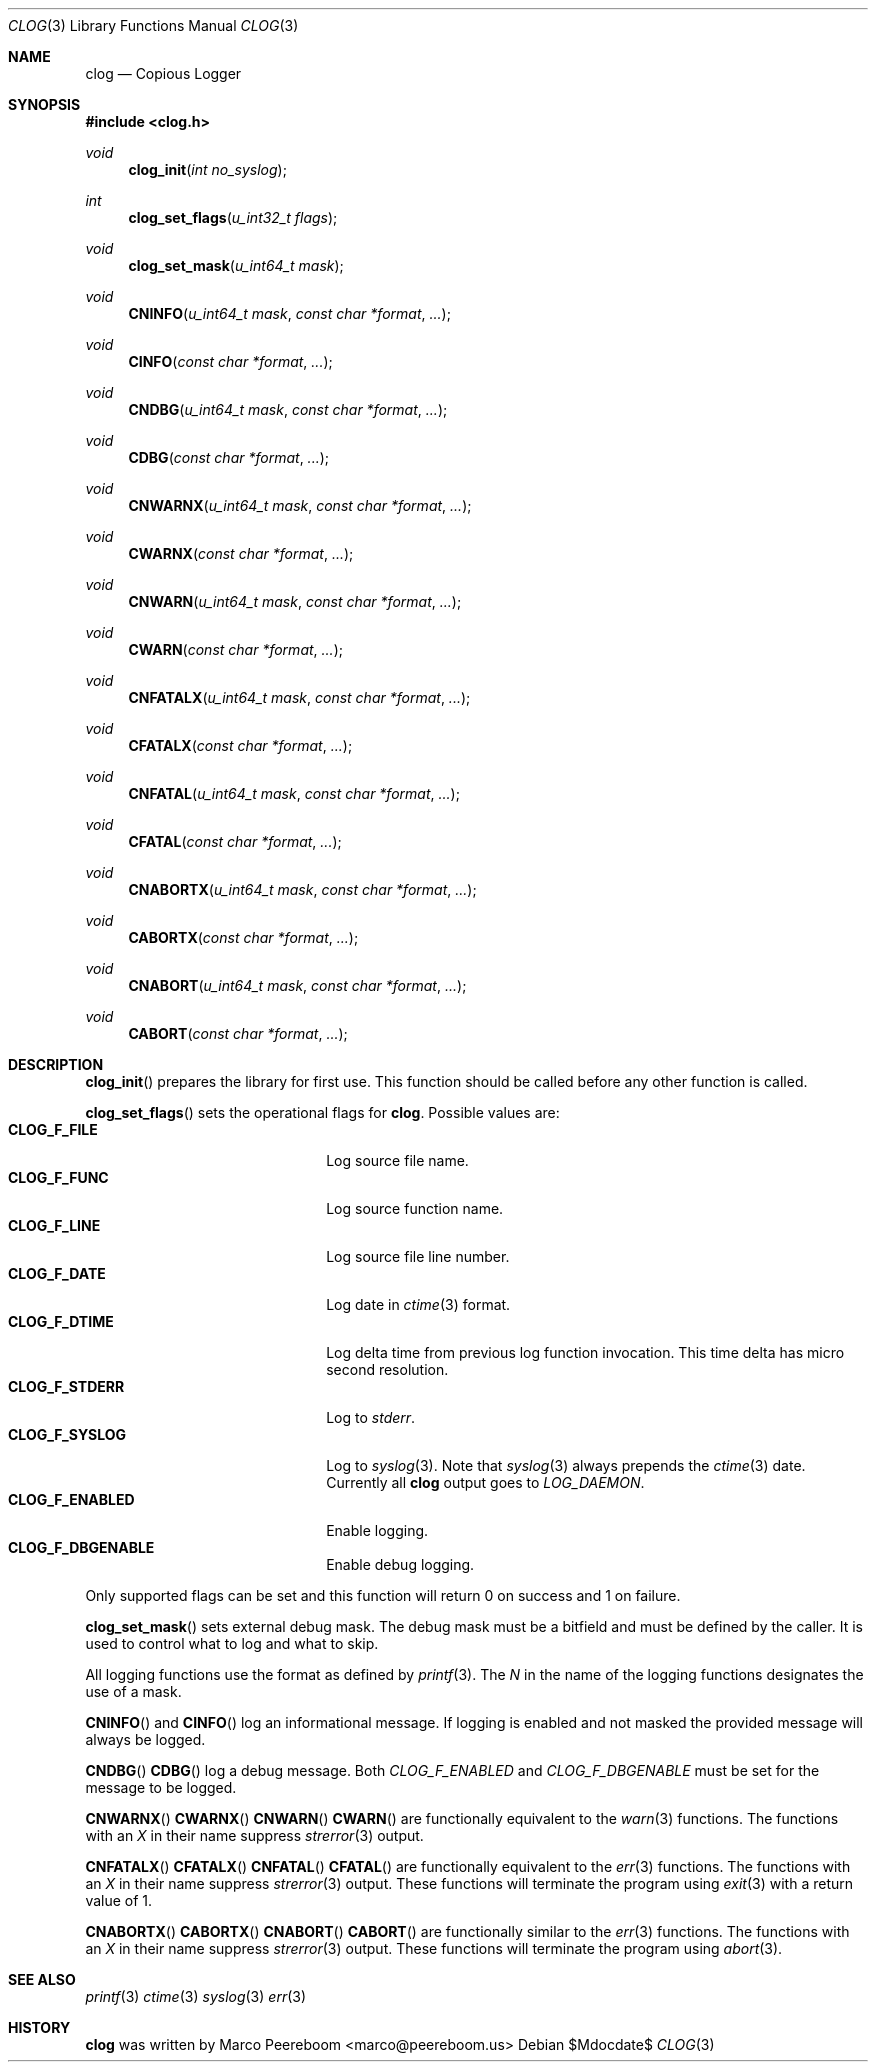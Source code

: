 .\" $clog$
.\"
.\" Copyright (c) 2010 Marco Peereboom <marco@peereboom.us>
.\"
.\" Permission to use, copy, modify, and distribute this software for any
.\" purpose with or without fee is hereby granted, provided that the above
.\" copyright notice and this permission notice appear in all copies.
.\"
.\" THE SOFTWARE IS PROVIDED "AS IS" AND THE AUTHOR DISCLAIMS ALL WARRANTIES
.\" WITH REGARD TO THIS SOFTWARE INCLUDING ALL IMPLIED WARRANTIES OF
.\" MERCHANTABILITY AND FITNESS. IN NO EVENT SHALL THE AUTHOR BE LIABLE FOR
.\" ANY SPECIAL, DIRECT, INDIRECT, OR CONSEQUENTIAL DAMAGES OR ANY DAMAGES
.\" WHATSOEVER RESULTING FROM LOSS OF USE, DATA OR PROFITS, WHETHER IN AN
.\" ACTION OF CONTRACT, NEGLIGENCE OR OTHER TORTIOUS ACTION, ARISING OUT OF
.\" OR IN CONNECTION WITH THE USE OR PERFORMANCE OF THIS SOFTWARE.
.\"
.Dd $Mdocdate$
.Dt CLOG 3
.Os
.Sh NAME
.Nm clog
.Nd Copious Logger
.Sh SYNOPSIS
.Fd #include <clog.h>
.Ft void
.Fn clog_init "int no_syslog"
.Ft int
.Fn clog_set_flags "u_int32_t flags"
.Ft void
.Fn clog_set_mask "u_int64_t mask"
.Ft void
.Fn CNINFO "u_int64_t mask" "const char *format" "..."
.Ft void
.Fn CINFO "const char *format" "..."
.Ft void
.Fn CNDBG "u_int64_t mask" "const char *format" "..."
.Ft void
.Fn CDBG "const char *format" "..."
.Ft void
.Fn CNWARNX "u_int64_t mask" "const char *format" "..."
.Ft void
.Fn CWARNX "const char *format" "..."
.Ft void
.Fn CNWARN "u_int64_t mask" "const char *format" "..."
.Ft void
.Fn CWARN "const char *format" "..."
.Ft void
.Fn CNFATALX "u_int64_t mask" "const char *format" "..."
.Ft void
.Fn CFATALX "const char *format" "..."
.Ft void
.Fn CNFATAL "u_int64_t mask" "const char *format" "..."
.Ft void
.Fn CFATAL "const char *format" "..."
.Ft void
.Fn CNABORTX "u_int64_t mask" "const char *format" "..."
.Ft void
.Fn CABORTX "const char *format" "..."
.Ft void
.Fn CNABORT "u_int64_t mask" "const char *format" "..."
.Ft void
.Fn CABORT "const char *format" "..."
.Sh DESCRIPTION
.Fn clog_init
prepares the library for first use.
This function should be called before any other function is called.
.Pp
.Fn clog_set_flags
sets the operational flags for
.Nm .
Possible values are:
.Bl -tag -width "CLOG_F_ENABLED" -offset indent -compact
.It Cm CLOG_F_FILE
Log source file name.
.It Cm CLOG_F_FUNC
Log source function name.
.It Cm CLOG_F_LINE
Log source file line number.
.It Cm CLOG_F_DATE
Log date in
.Xr ctime 3
format.
.It Cm CLOG_F_DTIME
Log delta time from previous log function invocation.
This time delta has micro second resolution.
.It Cm CLOG_F_STDERR
Log to
.Fa stderr .
.It Cm CLOG_F_SYSLOG
Log to
.Xr syslog 3 .
Note that
.Xr syslog 3
always prepends the
.Xr ctime 3
date.
Currently all
.Nm
output goes to
.Fa LOG_DAEMON .
.It Cm CLOG_F_ENABLED
Enable logging.
.It Cm CLOG_F_DBGENABLE
Enable debug logging.
.El
.Pp
Only supported flags can be set and this function will return 0 on success and
1 on failure.
.Pp
.Fn clog_set_mask
sets external debug mask.
The debug mask must be a bitfield and must be defined by the caller.
It is used to control what to log and what to skip.
.Pp
All logging functions use the format as defined by
.Xr printf 3 .
The
.Fa N
in the name of the logging functions designates the use of a mask.
.Pp
.Fn CNINFO
and
.Fn CINFO
log an informational message.
If logging is enabled and not masked the provided message will always be logged.
.Pp
.Fn CNDBG
.Fn CDBG
log a debug message.  Both
.Fa CLOG_F_ENABLED
and 
.Fa CLOG_F_DBGENABLE
must be set for the message to be logged.
.Pp
.Fn CNWARNX
.Fn CWARNX
.Fn CNWARN
.Fn CWARN
are functionally equivalent to the
.Xr warn 3
functions.
The functions with an
.Fa X
in their name suppress
.Xr strerror 3
output.
.Pp
.Fn CNFATALX
.Fn CFATALX
.Fn CNFATAL
.Fn CFATAL
are functionally equivalent to the
.Xr err 3
functions.
The functions with an
.Fa X
in their name suppress
.Xr strerror 3
output.
These functions will terminate the program using
.Xr exit 3
with a return value of 1.
.Pp
.Fn CNABORTX
.Fn CABORTX
.Fn CNABORT
.Fn CABORT
are functionally similar to the
.Xr err 3
functions.
The functions with an
.Fa X
in their name suppress
.Xr strerror 3
output.
These functions will terminate the program using
.Xr abort 3 .
.Pp
.Sh SEE ALSO
.Xr printf 3
.Xr ctime 3
.Xr syslog 3
.Xr err 3
.Sh HISTORY
.An -nosplit
.Nm
was written by
.An Marco Peereboom Aq marco@peereboom.us
